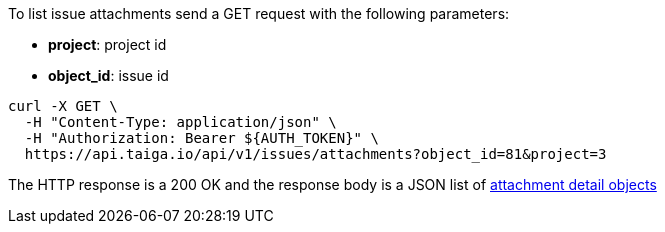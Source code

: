 To list issue attachments send a GET request with the following parameters:

- *project*: project id
- *object_id*: issue id

[source,bash]
----
curl -X GET \
  -H "Content-Type: application/json" \
  -H "Authorization: Bearer ${AUTH_TOKEN}" \
  https://api.taiga.io/api/v1/issues/attachments?object_id=81&project=3
----

The HTTP response is a 200 OK and the response body is a JSON list of link:#object-attachment-detail[attachment detail objects]
